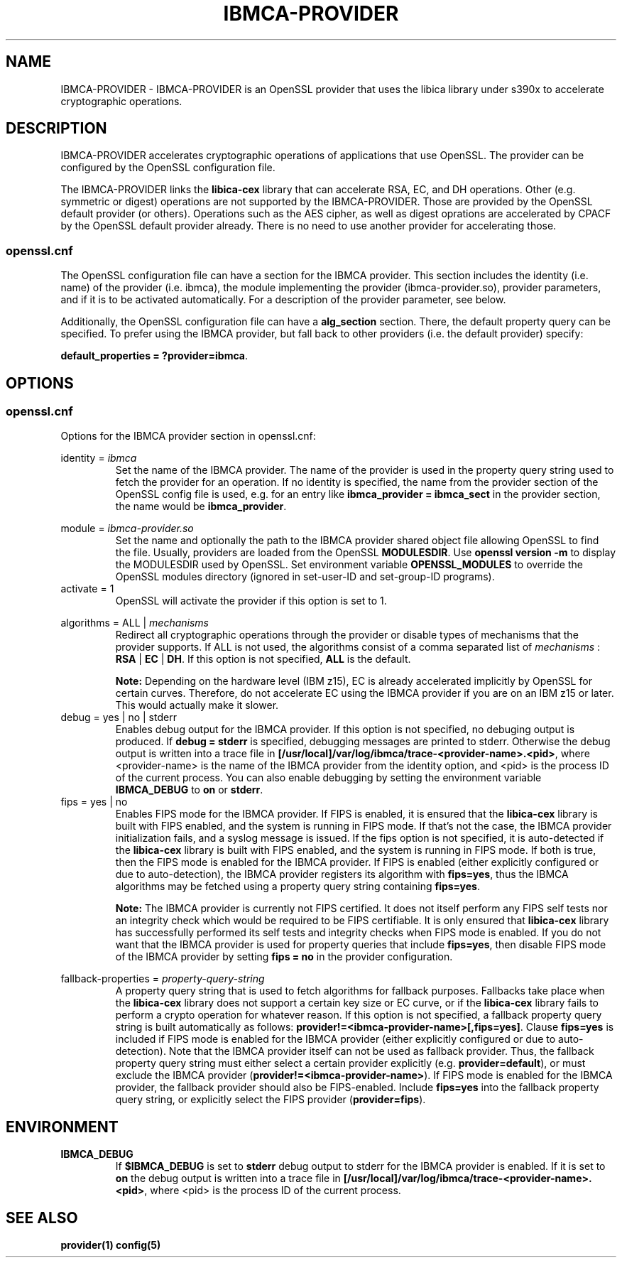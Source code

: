 .\"
.\" Copyright [2021-2022] International Business Machines Corp.
.\"
.\" Licensed under the Apache License, Version 2.0 (the "License");
.\" you may not use this file except in compliance with the License.
.\" You may obtain a copy of the License at
.\"
.\"     http://www.apache.org/licenses/LICENSE-2.0
.\"
.\" Unless required by applicable law or agreed to in writing, software
.\" distributed under the License is distributed on an "AS IS" BASIS,
.\" WITHOUT WARRANTIES OR CONDITIONS OF ANY KIND, either express or implied.
.\" See the License for the specific language governing permissions and
.\" limitations under the License.
.\"
.\" Process this file with
.\" groff -man -Tascii ibmca-provider.5
.TH IBMCA-PROVIDER 5 February 2022 IBM "IBMCA-PROVIDER user manual"
.SH NAME
IBMCA-PROVIDER \- IBMCA-PROVIDER is an OpenSSL provider that uses the libica
library under s390x to accelerate cryptographic operations.

.SH DESCRIPTION
IBMCA-PROVIDER accelerates cryptographic operations of applications that use
OpenSSL. The provider can be configured by the OpenSSL configuration file.
.P
The IBMCA-PROVIDER links the \fBlibica-cex\fP library that can accelerate
RSA, EC, and DH operations. Other (e.g. symmetric or digest) operations are not
supported by the IBMCA-PROVIDER. Those are provided by the OpenSSL default
provider (or others). Operations such as the AES cipher, as well as digest
oprations are accelerated by CPACF by the OpenSSL default provider already.
There is no need to use another provider for accelerating those.

.SS openssl.cnf
The OpenSSL configuration file can have a section for the IBMCA provider.
This section includes the identity (i.e. name) of the provider (i.e. ibmca),
the module implementing the provider (ibmca-provider.so), provider parameters,
and if it is to be activated automatically. For a description of the
provider parameter, see below.
.P
Additionally, the OpenSSL configuration file can have a \fBalg_section\fP
section. There, the default property query can be specified. To prefer using
the IBMCA provider, but fall back to other providers (i.e. the default provider)
specify:
.P
\fBdefault_properties = ?provider=ibmca\fP.

.SH OPTIONS
.SS openssl.cnf
Options for the IBMCA provider section in openssl.cnf:
.PP
identity =
.I ibmca
.RS
Set the name of the IBMCA provider. The name of the provider is used in the
property query string used to fetch the provider for an operation. If no
identity is specified, the name from the provider section of the OpenSSL config
file is used, e.g. for an entry like \fBibmca_provider = ibmca_sect\fP in the
provider section, the name would be \fBibmca_provider\fP.
.RE
.PP
module =
.I ibmca-provider.so
.RS
Set the name and optionally the path to the IBMCA provider shared object file
allowing OpenSSL to find the file. Usually, providers are loaded from the
OpenSSL \fBMODULESDIR\fP. Use \fBopenssl version -m\fP to display the
MODULESDIR used by OpenSSL. Set environment variable \fBOPENSSL_MODULES\fP to
override the OpenSSL modules directory (ignored in set-user-ID and set-group-ID
programs).
.RE
.IP "activate = 1"
.RS
OpenSSL will activate the provider if this option is set to 1.
.RE
.PP
algorithms = ALL |
.I mechanisms
.RS
Redirect all cryptographic operations through the provider or disable types of
mechanisms that the provider supports.
If ALL is not used, the algorithms consist of a comma separated list
of
.I mechanisms
: \fBRSA\fP | \fBEC\fP | \fBDH\fP.
If this option is not specified, \fBALL\fP is the default.
.PP
.B Note:
Depending on the hardware level (IBM z15), EC is already accelerated implicitly
by OpenSSL for certain curves. Therefore, do not accelerate EC using the IBMCA
provider if you are on an IBM z15 or later. This would actually make it slower.
.RE
.PP
.IP "debug = yes | no | stderr"
.RS
Enables debug output for the IBMCA provider. If this option is not specified,
no debuging output is produced. If \fBdebug = stderr\fP is specified,
debugging messages are printed to stderr. Otherwise the debug output is written
into a trace file in \fB[/usr/local]/var/log/ibmca/trace-<provider-name>.<pid>\fP,
where <provider-name> is the name of the IBMCA provider from the identity
option, and <pid> is the process ID of the current process. You can also
enable debugging by setting the environment variable \fBIBMCA_DEBUG\fP to
\fBon\fP or \fBstderr\fP.
.RE
.PP
.IP "fips = yes | no"
.RS
Enables FIPS mode for the IBMCA provider. If FIPS is enabled, it is ensured that
the \fBlibica-cex\fP library is built with FIPS enabled, and the system is
running in FIPS mode. If that's not the case, the IBMCA provider initialization
fails, and a syslog message is issued. If the fips option is not specified, it
is auto-detected if the \fBlibica-cex\fP library is built with FIPS enabled,
and the system is running in FIPS mode. If both is true, then the FIPS mode is
enabled for the IBMCA provider. If FIPS is enabled (either explicitly
configured or due to auto-detection), the IBMCA provider registers its
algorithm with \fBfips=yes\fP, thus the IBMCA algorithms may be fetched using
a property query string containing \fBfips=yes\fP.
.PP
.B Note:
The IBMCA provider is currently not FIPS certified. It does not itself perform
any FIPS self tests nor an integrity check which would be required to be FIPS
certifiable. It is only ensured that \fBlibica-cex\fP library has successfully
performed its self tests and integrity checks when FIPS mode is enabled.
If you do not want that the IBMCA provider is used for property queries that
include \fBfips=yes\fP, then disable FIPS mode of the IBMCA provider by setting
\fBfips = no\fP in the provider configuration.
.RE
.PP
fallback-properties = 
.I property-query-string
.RS
A property query string that is used to fetch algorithms for fallback purposes.
Fallbacks take place when the \fBlibica-cex\fP library does not support a
certain key size or EC curve, or if the \fBlibica-cex\fP library fails to
perform a crypto operation for whatever reason. If this option is not specified,
a fallback property query string is built automatically as follows:
\fBprovider!=<ibmca-provider-name>[,fips=yes]\fP. Clause \fBfips=yes\fP is
included if FIPS mode is enabled for the IBMCA provider (either explicitly
configured or due to auto-detection).
Note that the IBMCA provider itself can not be used as fallback provider.
Thus, the fallback property query string must either select a certain provider
explicitly (e.g. \fBprovider=default\fP), or must exclude the IBMCA provider
(\fBprovider!=<ibmca-provider-name>\fP). If FIPS mode is enabled for the
IBMCA provider, the fallback provider should also be FIPS-enabled. Include
\fBfips=yes\fP into the fallback property query string, or explicitly select
the FIPS provider (\fBprovider=fips\fP).
.RE
.PP
.SH ENVIRONMENT
.TP
.BR IBMCA_DEBUG
If
.B $IBMCA_DEBUG
is set to \fBstderr\fP debug output to stderr for the IBMCA provider is enabled.
If it is set to \fBon\fP the debug output is written into a trace file in
\fB[/usr/local]/var/log/ibmca/trace-<provider-name>.<pid>\fP, where <pid> is
the process ID of the current process.
.PP
.SH SEE ALSO
.B provider(1)
.B config(5)